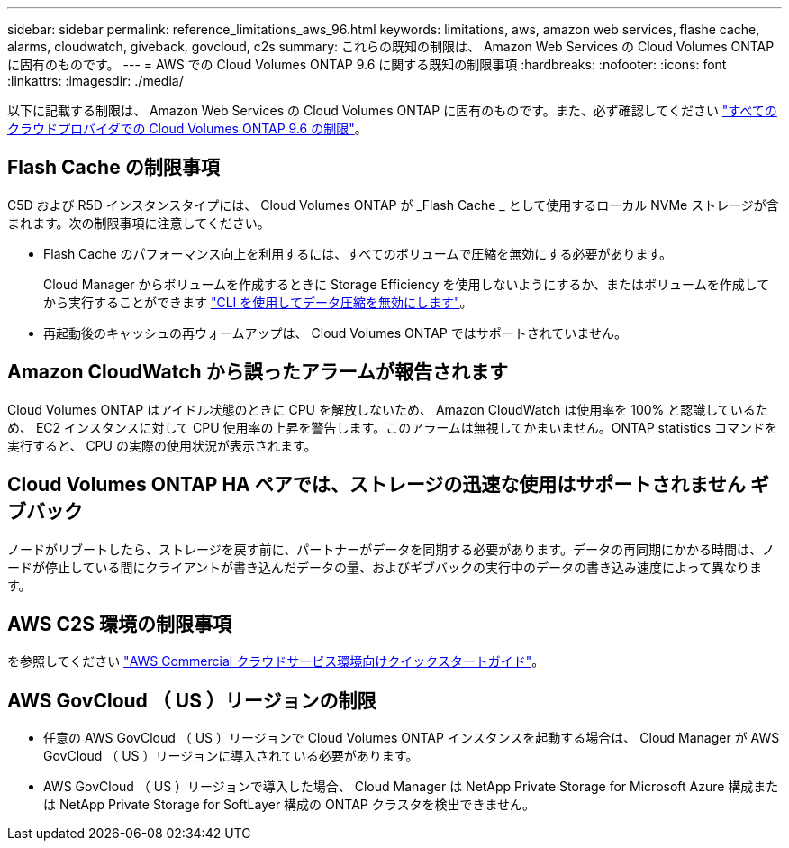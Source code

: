 ---
sidebar: sidebar 
permalink: reference_limitations_aws_96.html 
keywords: limitations, aws, amazon web services, flashe cache, alarms, cloudwatch, giveback, govcloud, c2s 
summary: これらの既知の制限は、 Amazon Web Services の Cloud Volumes ONTAP に固有のものです。 
---
= AWS での Cloud Volumes ONTAP 9.6 に関する既知の制限事項
:hardbreaks:
:nofooter: 
:icons: font
:linkattrs: 
:imagesdir: ./media/


[role="lead"]
以下に記載する制限は、 Amazon Web Services の Cloud Volumes ONTAP に固有のものです。また、必ず確認してください link:reference_limitations_96.html["すべてのクラウドプロバイダでの Cloud Volumes ONTAP 9.6 の制限"]。



== Flash Cache の制限事項

C5D および R5D インスタンスタイプには、 Cloud Volumes ONTAP が _Flash Cache _ として使用するローカル NVMe ストレージが含まれます。次の制限事項に注意してください。

* Flash Cache のパフォーマンス向上を利用するには、すべてのボリュームで圧縮を無効にする必要があります。
+
Cloud Manager からボリュームを作成するときに Storage Efficiency を使用しないようにするか、またはボリュームを作成してから実行することができます http://docs.netapp.com/ontap-9/topic/com.netapp.doc.dot-cm-vsmg/GUID-8508A4CB-DB43-4D0D-97EB-859F58B29054.html["CLI を使用してデータ圧縮を無効にします"^]。

* 再起動後のキャッシュの再ウォームアップは、 Cloud Volumes ONTAP ではサポートされていません。




== Amazon CloudWatch から誤ったアラームが報告されます

Cloud Volumes ONTAP はアイドル状態のときに CPU を解放しないため、 Amazon CloudWatch は使用率を 100% と認識しているため、 EC2 インスタンスに対して CPU 使用率の上昇を警告します。このアラームは無視してかまいません。ONTAP statistics コマンドを実行すると、 CPU の実際の使用状況が表示されます。



== Cloud Volumes ONTAP HA ペアでは、ストレージの迅速な使用はサポートされません ギブバック

ノードがリブートしたら、ストレージを戻す前に、パートナーがデータを同期する必要があります。データの再同期にかかる時間は、ノードが停止している間にクライアントが書き込んだデータの量、およびギブバックの実行中のデータの書き込み速度によって異なります。



== AWS C2S 環境の制限事項

を参照してください https://docs.netapp.com/us-en/occm/media/c2s.pdf["AWS Commercial クラウドサービス環境向けクイックスタートガイド"^]。



== AWS GovCloud （ US ）リージョンの制限

* 任意の AWS GovCloud （ US ）リージョンで Cloud Volumes ONTAP インスタンスを起動する場合は、 Cloud Manager が AWS GovCloud （ US ）リージョンに導入されている必要があります。
* AWS GovCloud （ US ）リージョンで導入した場合、 Cloud Manager は NetApp Private Storage for Microsoft Azure 構成または NetApp Private Storage for SoftLayer 構成の ONTAP クラスタを検出できません。


